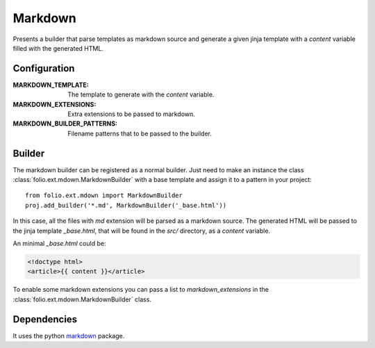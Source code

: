 .. markdown:

Markdown
========

Presents a builder that parse templates as markdown source and generate a given
jinja template with a `content` variable filled with the generated HTML.

Configuration
-------------

:MARKDOWN_TEMPLATE: The template to generate with the `content` variable.
:MARKDOWN_EXTENSIONS: Extra extensions to be passed to markdown.
:MARKDOWN_BUILDER_PATTERNS: Filename patterns that to be passed to the builder.

Builder
-------

The markdown builder can be registered as a normal builder. Just need to
make an instance the class :class:`folio.ext.mdown.MarkdownBuilder` with a base
template and assign it to a pattern in your project::

    from folio.ext.mdown import MarkdownBuilder
    proj.add_builder('*.md', MarkdownBuilder('_base.html'))

In this case, all the files with `md` extension will be parsed as a markdown
source. The generated HTML will be passed to the jinja template `_base.html`,
that will be found in the `src/` directory, as a `content` variable.

An minimal `_base.html` could be:

.. sourcecode:: html+jinja

    <!doctype html>
    <article>{{ content }}</article>

To enable some markdown extensions you can pass a list to `markdown_extensions`
in the :class:`folio.ext.mdown.MarkdownBuilder` class.

Dependencies
------------

It uses the python markdown_ package.

.. _markdown: https://pypi.python.org/pypi/Markdown/
